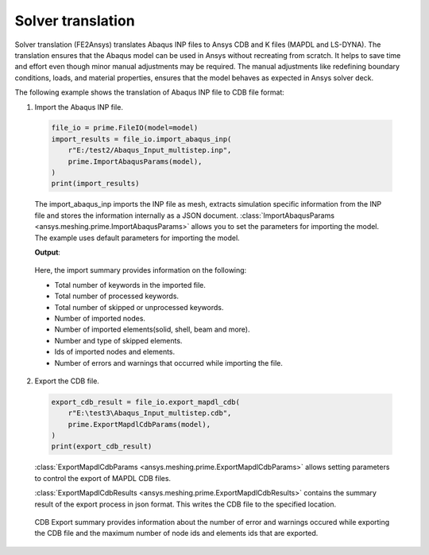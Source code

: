 .. _ref_index_solver_translation:

******************
Solver translation
******************

Solver translation (FE2Ansys) translates Abaqus INP files to Ansys CDB and K files (MAPDL and LS-DYNA).
The translation ensures that the Abaqus model can be used in Ansys without recreating from scratch.
It helps to save time and effort even though minor manual adjustments may be required.
The manual adjustments like redefining boundary conditions, loads, and material properties,
ensures that the model behaves as expected in Ansys solver deck.

The following example shows the translation of Abaqus INP file to CDB file format:

1.	Import the Abaqus INP file.

    .. code-block:: python

       file_io = prime.FileIO(model=model)
       import_results = file_io.import_abaqus_inp(
           r"E:/test2/Abaqus_Input_multistep.inp",
           prime.ImportAbaqusParams(model),
       )
       print(import_results)
   
    The import_abaqus_inp imports the INP file as mesh, extracts simulation specific information from the INP file and
    stores the information internally as a JSON document. :class:`ImportAbaqusParams <ansys.meshing.prime.ImportAbaqusParams>`
    allows you to set the parameters for importing the model. The example uses default parameters for importing the model.

    **Output**:

    .. figure:: ../images/fe2ansys_abaqus_import.png

    Here, the import summary provides information on the following:

    - Total number of keywords in the imported file.

    - Total number of processed keywords.

    - Total number of skipped or unprocessed keywords.

    - Number of imported nodes.

    - Number of imported elements(solid, shell, beam and more).

    - Number and type of skipped elements.

    - Ids of imported nodes and elements.

    - Number of errors and warnings that occurred while importing the file.


2.	Export the CDB file.

    .. code-block:: python

       export_cdb_result = file_io.export_mapdl_cdb(
           r"E:\test3\Abaqus_Input_multistep.cdb",
           prime.ExportMapdlCdbParams(model),
       )
       print(export_cdb_result)

    :class:`ExportMapdlCdbParams <ansys.meshing.prime.ExportMapdlCdbParams>` allows setting parameters to control
    the export of MAPDL CDB files.

    :class:`ExportMapdlCdbResults <ansys.meshing.prime.ExportMapdlCdbResults>` contains the summary
    result of the export process in json format. This writes the CDB file to the specified location.

    .. figure:: ../images/fe2ansys_cdb_export.png

    CDB Export summary provides information about the number of error and warnings occured while exporting the CDB file and the maximum 
    number of node ids and elements ids that are exported.
    
